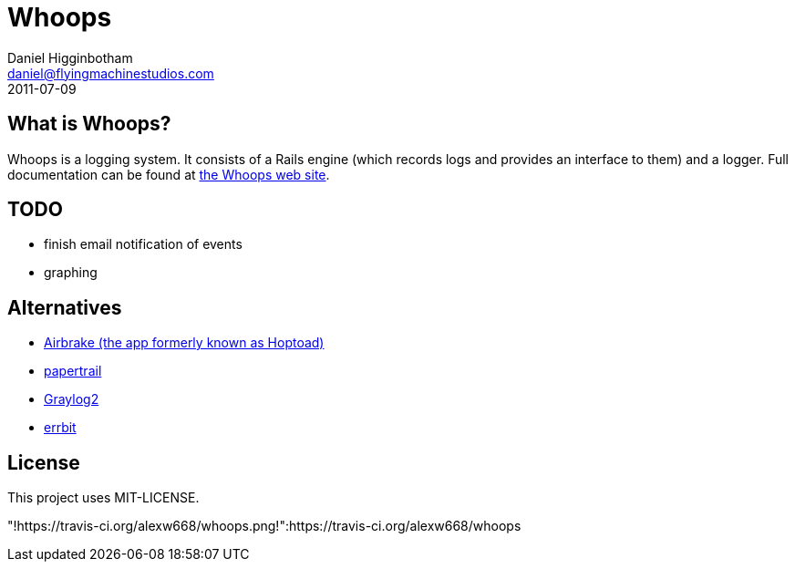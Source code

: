 Whoops
======
Daniel Higginbotham <daniel@flyingmachinestudios.com>
2011-07-09

== What is Whoops?

Whoops is a logging system. It consists of a Rails engine (which records logs and provides an interface to them) and a logger. Full documentation can be found at http://www.whoopsapp.com[the Whoops web site].

== TODO

* finish email notification of events
* graphing

== Alternatives

* http://airbrakeapp.com/pages/home[Airbrake (the app formerly known as Hoptoad)]
* https://papertrailapp.com/[papertrail]
* http://graylog2.org/[Graylog2]
* https://github.com/jdpace/errbit[errbit]

== License

This project uses MIT-LICENSE.

"!https://travis-ci.org/alexw668/whoops.png!":https://travis-ci.org/alexw668/whoops

